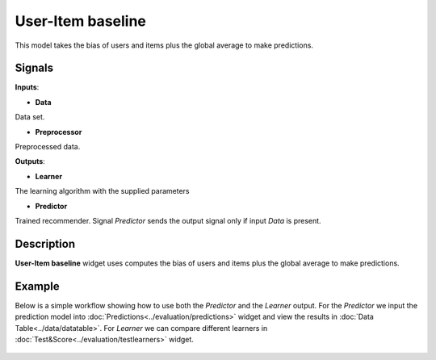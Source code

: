 ==================
User-Item baseline
==================

.. figure:: icons/user-item-baseline.svg
    :width: 64pt

This model takes the bias of users and items plus the global average to make
predictions.


Signals
-------

**Inputs**:

-  **Data**

Data set.

-  **Preprocessor**

Preprocessed data.

**Outputs**:

-  **Learner**

The learning algorithm with the supplied parameters

-  **Predictor**

Trained recommender. Signal *Predictor* sends the output signal only if
input *Data* is present.


Description
-----------

**User-Item baseline** widget uses computes the bias of users and items plus the
global average to make predictions.


Example
-------


Below is a simple workflow showing how to use both the *Predictor* and
the *Learner* output. For the *Predictor* we input the prediction model
into :doc:`Predictions<../evaluation/predictions>` widget and view the results in :doc:`Data Table<../data/datatable>`. For
*Learner* we can compare different learners in :doc:`Test&Score<../evaluation/testlearners>` widget.

.. figure:: images/example.png

